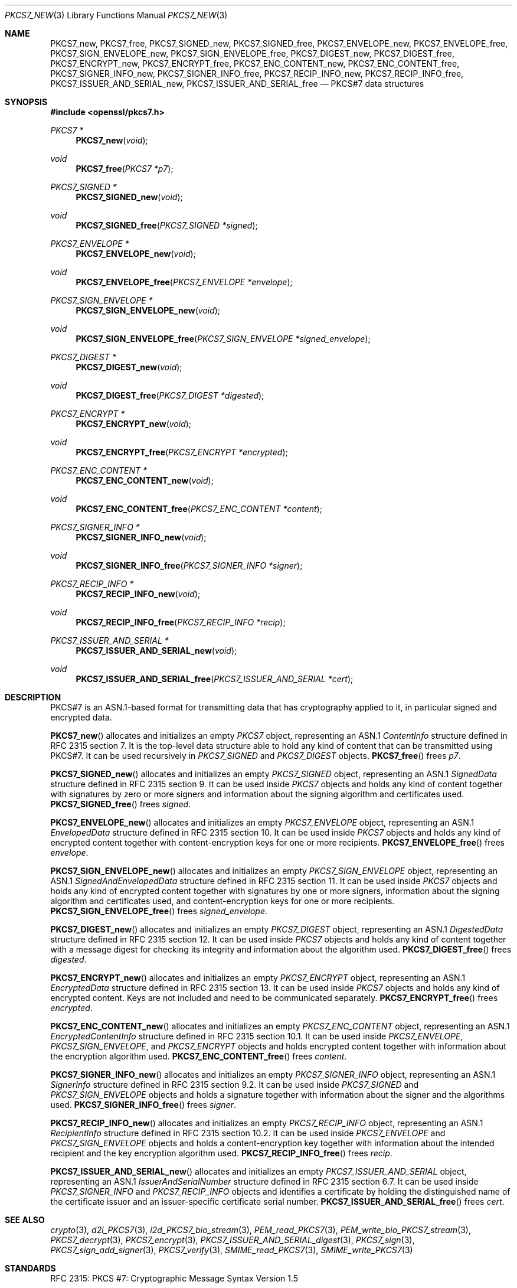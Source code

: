 .\"	$OpenBSD: PKCS7_new.3,v 1.5 2019/06/06 01:06:58 schwarze Exp $
.\"
.\" Copyright (c) 2016 Ingo Schwarze <schwarze@openbsd.org>
.\"
.\" Permission to use, copy, modify, and distribute this software for any
.\" purpose with or without fee is hereby granted, provided that the above
.\" copyright notice and this permission notice appear in all copies.
.\"
.\" THE SOFTWARE IS PROVIDED "AS IS" AND THE AUTHOR DISCLAIMS ALL WARRANTIES
.\" WITH REGARD TO THIS SOFTWARE INCLUDING ALL IMPLIED WARRANTIES OF
.\" MERCHANTABILITY AND FITNESS. IN NO EVENT SHALL THE AUTHOR BE LIABLE FOR
.\" ANY SPECIAL, DIRECT, INDIRECT, OR CONSEQUENTIAL DAMAGES OR ANY DAMAGES
.\" WHATSOEVER RESULTING FROM LOSS OF USE, DATA OR PROFITS, WHETHER IN AN
.\" ACTION OF CONTRACT, NEGLIGENCE OR OTHER TORTIOUS ACTION, ARISING OUT OF
.\" OR IN CONNECTION WITH THE USE OR PERFORMANCE OF THIS SOFTWARE.
.\"
.Dd $Mdocdate: June 6 2019 $
.Dt PKCS7_NEW 3
.Os
.Sh NAME
.Nm PKCS7_new ,
.Nm PKCS7_free ,
.Nm PKCS7_SIGNED_new ,
.Nm PKCS7_SIGNED_free ,
.Nm PKCS7_ENVELOPE_new ,
.Nm PKCS7_ENVELOPE_free ,
.Nm PKCS7_SIGN_ENVELOPE_new ,
.Nm PKCS7_SIGN_ENVELOPE_free ,
.Nm PKCS7_DIGEST_new ,
.Nm PKCS7_DIGEST_free ,
.Nm PKCS7_ENCRYPT_new ,
.Nm PKCS7_ENCRYPT_free ,
.Nm PKCS7_ENC_CONTENT_new ,
.Nm PKCS7_ENC_CONTENT_free ,
.Nm PKCS7_SIGNER_INFO_new ,
.Nm PKCS7_SIGNER_INFO_free ,
.Nm PKCS7_RECIP_INFO_new ,
.Nm PKCS7_RECIP_INFO_free ,
.Nm PKCS7_ISSUER_AND_SERIAL_new ,
.Nm PKCS7_ISSUER_AND_SERIAL_free
.Nd PKCS#7 data structures
.Sh SYNOPSIS
.In openssl/pkcs7.h
.Ft PKCS7 *
.Fn PKCS7_new void
.Ft void
.Fn PKCS7_free "PKCS7 *p7"
.Ft PKCS7_SIGNED *
.Fn PKCS7_SIGNED_new void
.Ft void
.Fn PKCS7_SIGNED_free "PKCS7_SIGNED *signed"
.Ft PKCS7_ENVELOPE *
.Fn PKCS7_ENVELOPE_new void
.Ft void
.Fn PKCS7_ENVELOPE_free "PKCS7_ENVELOPE *envelope"
.Ft PKCS7_SIGN_ENVELOPE *
.Fn PKCS7_SIGN_ENVELOPE_new void
.Ft void
.Fn PKCS7_SIGN_ENVELOPE_free "PKCS7_SIGN_ENVELOPE *signed_envelope"
.Ft PKCS7_DIGEST *
.Fn PKCS7_DIGEST_new void
.Ft void
.Fn PKCS7_DIGEST_free "PKCS7_DIGEST *digested"
.Ft PKCS7_ENCRYPT *
.Fn PKCS7_ENCRYPT_new void
.Ft void
.Fn PKCS7_ENCRYPT_free "PKCS7_ENCRYPT *encrypted"
.Ft PKCS7_ENC_CONTENT *
.Fn PKCS7_ENC_CONTENT_new void
.Ft void
.Fn PKCS7_ENC_CONTENT_free "PKCS7_ENC_CONTENT *content"
.Ft PKCS7_SIGNER_INFO *
.Fn PKCS7_SIGNER_INFO_new void
.Ft void
.Fn PKCS7_SIGNER_INFO_free "PKCS7_SIGNER_INFO *signer"
.Ft PKCS7_RECIP_INFO *
.Fn PKCS7_RECIP_INFO_new void
.Ft void
.Fn PKCS7_RECIP_INFO_free "PKCS7_RECIP_INFO *recip"
.Ft PKCS7_ISSUER_AND_SERIAL *
.Fn PKCS7_ISSUER_AND_SERIAL_new void
.Ft void
.Fn PKCS7_ISSUER_AND_SERIAL_free "PKCS7_ISSUER_AND_SERIAL *cert"
.Sh DESCRIPTION
PKCS#7 is an ASN.1-based format for transmitting data that has
cryptography applied to it, in particular signed and encrypted data.
.Pp
.Fn PKCS7_new
allocates and initializes an empty
.Vt PKCS7
object, representing an ASN.1
.Vt ContentInfo
structure defined in RFC 2315 section 7.
It is the top-level data structure able to hold any kind of content
that can be transmitted using PKCS#7.
It can be used recursively in
.Vt PKCS7_SIGNED
and
.Vt PKCS7_DIGEST
objects.
.Fn PKCS7_free
frees
.Fa p7 .
.Pp
.Fn PKCS7_SIGNED_new
allocates and initializes an empty
.Vt PKCS7_SIGNED
object, representing an ASN.1
.Vt SignedData
structure defined in RFC 2315 section 9.
It can be used inside
.Vt PKCS7
objects and holds any kind of content together with signatures by
zero or more signers and information about the signing algorithm
and certificates used.
.Fn PKCS7_SIGNED_free
frees
.Fa signed .
.Pp
.Fn PKCS7_ENVELOPE_new
allocates and initializes an empty
.Vt PKCS7_ENVELOPE
object, representing an ASN.1
.Vt EnvelopedData
structure defined in RFC 2315 section 10.
It can be used inside
.Vt PKCS7
objects and holds any kind of encrypted content together with
content-encryption keys for one or more recipients.
.Fn PKCS7_ENVELOPE_free
frees
.Fa envelope .
.Pp
.Fn PKCS7_SIGN_ENVELOPE_new
allocates and initializes an empty
.Vt PKCS7_SIGN_ENVELOPE
object, representing an ASN.1
.Vt SignedAndEnvelopedData
structure defined in RFC 2315 section 11.
It can be used inside
.Vt PKCS7
objects and holds any kind of encrypted content together with
signatures by one or more signers, information about the signing
algorithm and certificates used, and content-encryption keys for
one or more recipients.
.Fn PKCS7_SIGN_ENVELOPE_free
frees
.Fa signed_envelope .
.Pp
.Fn PKCS7_DIGEST_new
allocates and initializes an empty
.Vt PKCS7_DIGEST
object, representing an ASN.1
.Vt DigestedData
structure defined in RFC 2315 section 12.
It can be used inside
.Vt PKCS7
objects and holds any kind of content together with a message digest
for checking its integrity and information about the algorithm used.
.Fn PKCS7_DIGEST_free
frees
.Fa digested .
.Pp
.Fn PKCS7_ENCRYPT_new
allocates and initializes an empty
.Vt PKCS7_ENCRYPT
object, representing an ASN.1
.Vt EncryptedData
structure defined in RFC 2315 section 13.
It can be used inside
.Vt PKCS7
objects and holds any kind of encrypted content.
Keys are not included and need to be communicated separately.
.Fn PKCS7_ENCRYPT_free
frees
.Fa encrypted .
.Pp
.Fn PKCS7_ENC_CONTENT_new
allocates and initializes an empty
.Vt PKCS7_ENC_CONTENT
object, representing an ASN.1
.Vt EncryptedContentInfo
structure defined in RFC 2315 section 10.1.
It can be used inside
.Vt PKCS7_ENVELOPE ,
.Vt PKCS7_SIGN_ENVELOPE ,
and
.Vt PKCS7_ENCRYPT
objects and holds encrypted content together with information about
the encryption algorithm used.
.Fn PKCS7_ENC_CONTENT_free
frees
.Fa content .
.Pp
.Fn PKCS7_SIGNER_INFO_new
allocates and initializes an empty
.Vt PKCS7_SIGNER_INFO
object, representing an ASN.1
.Vt SignerInfo
structure defined in RFC 2315 section 9.2.
It can be used inside
.Vt PKCS7_SIGNED
and
.Vt PKCS7_SIGN_ENVELOPE
objects and holds a signature together with information about the
signer and the algorithms used.
.Fn PKCS7_SIGNER_INFO_free
frees
.Fa signer .
.Pp
.Fn PKCS7_RECIP_INFO_new
allocates and initializes an empty
.Vt PKCS7_RECIP_INFO
object, representing an ASN.1
.Vt RecipientInfo
structure defined in RFC 2315 section 10.2.
It can be used inside
.Vt PKCS7_ENVELOPE
and
.Vt PKCS7_SIGN_ENVELOPE
objects and holds a content-encryption key together with information
about the intended recipient and the key encryption algorithm used.
.Fn PKCS7_RECIP_INFO_free
frees
.Fa recip .
.Pp
.Fn PKCS7_ISSUER_AND_SERIAL_new
allocates and initializes an empty
.Vt PKCS7_ISSUER_AND_SERIAL
object, representing an ASN.1
.Vt IssuerAndSerialNumber
structure defined in RFC 2315 section 6.7.
It can be used inside
.Vt PKCS7_SIGNER_INFO
and
.Vt PKCS7_RECIP_INFO
objects and identifies a certificate by holding the distinguished
name of the certificate issuer and an issuer-specific certificate
serial number.
.Fn PKCS7_ISSUER_AND_SERIAL_free
frees
.Fa cert .
.Sh SEE ALSO
.Xr crypto 3 ,
.Xr d2i_PKCS7 3 ,
.Xr i2d_PKCS7_bio_stream 3 ,
.Xr PEM_read_PKCS7 3 ,
.Xr PEM_write_bio_PKCS7_stream 3 ,
.Xr PKCS7_decrypt 3 ,
.Xr PKCS7_encrypt 3 ,
.Xr PKCS7_ISSUER_AND_SERIAL_digest 3 ,
.Xr PKCS7_sign 3 ,
.Xr PKCS7_sign_add_signer 3 ,
.Xr PKCS7_verify 3 ,
.Xr SMIME_read_PKCS7 3 ,
.Xr SMIME_write_PKCS7 3
.Sh STANDARDS
RFC 2315: PKCS #7: Cryptographic Message Syntax Version 1.5
.Sh HISTORY
These functions first appeared in SSLeay 0.5.1
and have been available since
.Ox 2.4 .
